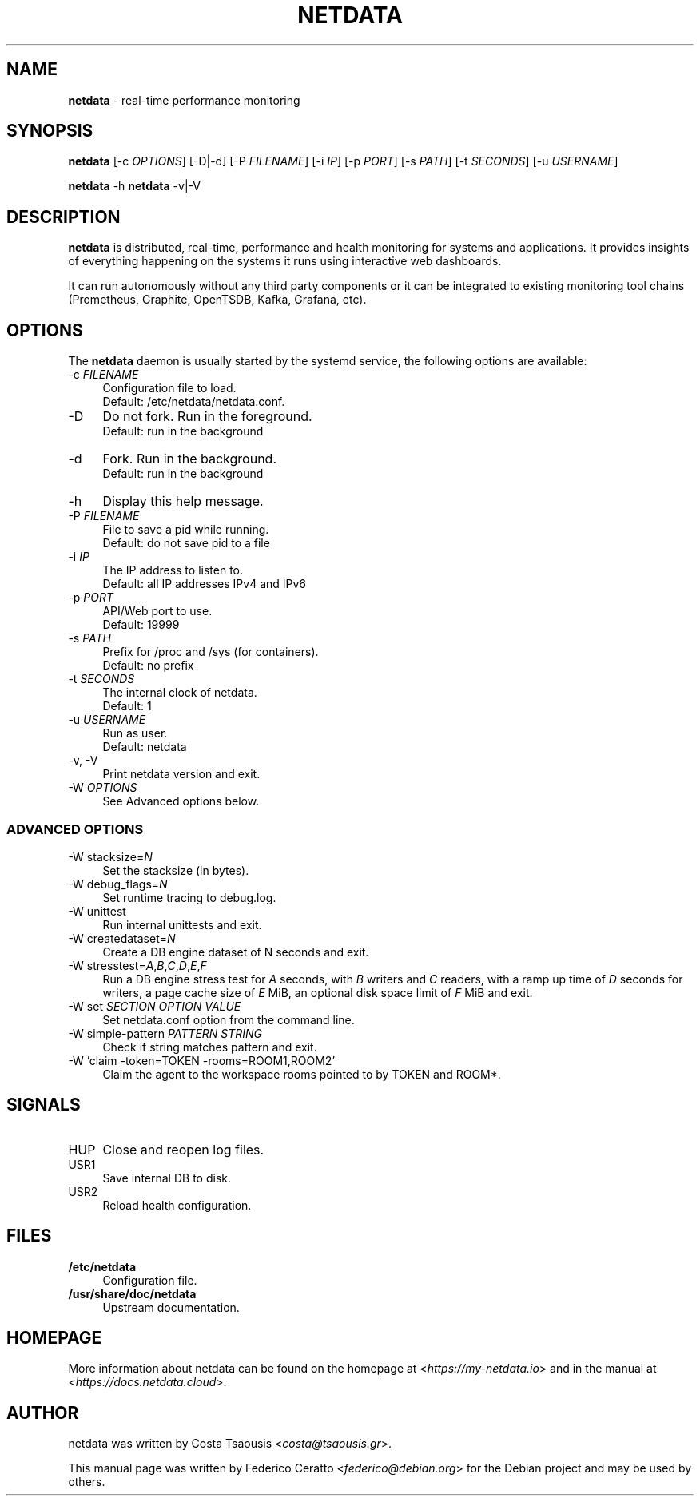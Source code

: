 .TH NETDATA 1 2021\-02\-07 1.29.0 "real\-time performance monitoring"

.SH NAME
\fBnetdata\fR \- real\-time performance monitoring

.SH SYNOPSIS
\fBnetdata\fR [\-c \fIOPTIONS\fR] [\-D|\-d] [\-P \fIFILENAME\fR] [\-i \fIIP\fR] [\-p \fIPORT\fR] [\-s \fIPATH\fR] [\-t \fISECONDS\fR] [\-u \fIUSERNAME\fR]
.PP
\fBnetdata\fR \-h
\fBnetdata\fR \-v|\-V

.SH DESCRIPTION
\fBnetdata\fR is distributed, real\-time, performance and health monitoring for
systems and applications. It provides insights of everything happening on the
systems it runs using interactive web dashboards.
.PP
It can run autonomously without any third party components or it can be
integrated to existing monitoring tool chains (Prometheus, Graphite,
OpenTSDB, Kafka, Grafana, etc).

.SH OPTIONS
The \fBnetdata\fR daemon is usually started by the systemd service,
the following options are available:

.IP "\-c \fIFILENAME\fR" 4
Configuration file to load.
.br
Default: /etc/netdata/netdata.conf.

.IP "\-D" 4
Do not fork. Run in the foreground.
.br
Default: run in the background

.IP "\-d" 4
Fork. Run in the background.
.br
Default: run in the background

.IP "\-h" 4
Display this help message.

.IP "\-P \fIFILENAME\fR" 4
File to save a pid while running.
.br
Default: do not save pid to a file

.IP "\-i \fIIP\fR" 4
The IP address to listen to.
.br
Default: all IP addresses IPv4 and IPv6

.IP "\-p \fIPORT\fR" 4
API/Web port to use.
.br
Default: 19999

.IP "\-s \fIPATH\fR" 4
Prefix for /proc and /sys (for containers).
.br
Default: no prefix

.IP "\-t \fISECONDS\fR" 4
The internal clock of netdata.
.br
Default: 1

.IP "\-u \fIUSERNAME\fR" 4
Run as user.
.br
Default: netdata

.IP "\-v, \-V" 4
Print netdata version and exit.

.IP "\-W \fIOPTIONS\fR" 4
See Advanced options below.

.SS ADVANCED OPTIONS

.IP "\-W stacksize=\fIN\fR" 4
Set the stacksize (in bytes).

.IP "\-W debug_flags=\fIN\fR" 4
Set runtime tracing to debug.log.

.IP "\-W unittest" 4
Run internal unittests and exit.

.IP "\-W createdataset=\fIN\fR" 4
Create a DB engine dataset of N seconds and exit.

.IP "\-W stresstest=\fIA\fR,\fIB\fR,\fIC\fR,\fID\fR,\fIE\fR,\fIF\fR" 4
Run a DB engine stress test for \fIA\fR seconds, with \fIB\fR writers and \fIC\fR readers, with a ramp up time of \fID\fR seconds for writers, a page cache size of \fIE\fR MiB, an optional disk space limit of \fIF\fR MiB and exit.

.IP "\-W set \fISECTION\fR \fIOPTION\fR \fIVALUE\fR" 4
Set netdata.conf option from the command line.

.IP "\-W simple\-pattern \fIPATTERN\fR \fISTRING\fR" 4
Check if string matches pattern and exit.

.IP "\-W 'claim -token=TOKEN -rooms=ROOM1,ROOM2'" 4
Claim the agent to the workspace rooms pointed to by TOKEN and ROOM*.

.SH SIGNALS

.IP "HUP" 4
Close and reopen log files.

.IP "USR1" 4
Save internal DB to disk.

.IP "USR2" 4
Reload health configuration.

.SH FILES
.IP "\fB/etc/netdata\fR" 4
Configuration file.
.IP "\fB/usr/share/doc/netdata" 4
Upstream documentation.

.SH HOMEPAGE
More information about netdata can be found on the homepage at <\fIhttps://my-netdata.io\fR> and in the manual at <\fIhttps://docs.netdata.cloud\fR>.

.SH AUTHOR
netdata was written by Costa Tsaousis <\fIcosta@tsaousis.gr\fR>.
.PP
This manual page was written by Federico Ceratto <\fIfederico@debian.org\fR> for the Debian project and may be used by others.
